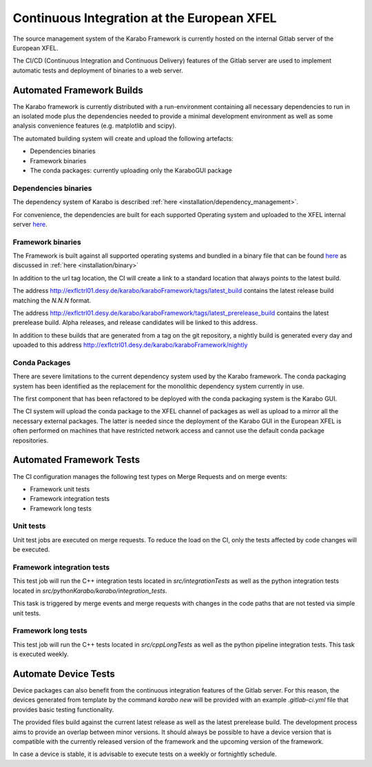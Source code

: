 .. _library/ciAtXFEL:

*******************************************
Continuous Integration at the European XFEL
*******************************************

The source management system of the Karabo Framework is currently hosted on the
internal Gitlab server of the European XFEL.

The CI/CD (Continuous Integration and Continuous Delivery) features of the
Gitlab server are used to implement automatic tests and deployment of binaries
to a web server.

Automated Framework Builds
==========================

The Karabo framework is currently distributed with a run-environment containing
all necessary dependencies to run in an isolated mode plus the dependencies
needed to provide a minimal development environment as well as some analysis
convenience features (e.g. matplotlib and scipy).

The automated building system will create and upload the following artefacts:

* Dependencies binaries

* Framework binaries

* The conda packages: currently uploading only the KaraboGUI package

Dependencies binaries
+++++++++++++++++++++

The dependency system of Karabo is described :ref:`here <installation/dependency_management>`.

For convenience, the dependencies are built for each supported Operating system
and uploaded to the XFEL internal server `here <http://exflctrl01.desy.de/karabo/karaboDevelopmentDeps/>`__.

Framework binaries
++++++++++++++++++

The Framework is built against all supported operating systems and bundled in
a binary file that can be found `here <http://exflctrl01.desy.de/karabo/karaboFramework/tags>`_ 
as discussed in :ref:`here <installation/binary>`

In addition to the url tag location, the CI will create a link to a standard
location that always points to the latest build.

The address http://exflctrl01.desy.de/karabo/karaboFramework/tags/latest_build
contains the latest release build matching the `N.N.N` format.

The address http://exflctrl01.desy.de/karabo/karaboFramework/tags/latest_prerelease_build
contains the latest prerelease build.
Alpha releases, and release candidates will be linked to this address.

In addition to these builds that are generated from a tag on the git repository,
a nightly build is generated every day and upoaded to this address
http://exflctrl01.desy.de/karabo/karaboFramework/nightly

Conda Packages
++++++++++++++

There are severe limitations to the current dependency system used by the Karabo
framework. The conda packaging system has been identified as the replacement
for the monolithic dependency system currently in use.

The first component that has been refactored to be deployed with the conda
packaging system is the Karabo GUI.

The CI system will upload the conda package to the XFEL channel of packages
as well as upload to a mirror all the necessary external packages.
The latter is needed since the deployment of the Karabo GUI in the European
XFEL is often performed on machines that have restricted network access and
cannot use the default conda package repositories.

Automated Framework Tests
=========================

The CI configuration manages the following test types on Merge Requests and on
merge events:

* Framework unit tests

* Framework integration tests

* Framework long tests


Unit tests
++++++++++

Unit test jobs are executed on merge requests. To reduce the load on the CI,
only the tests affected by code changes will be executed.

Framework integration tests
+++++++++++++++++++++++++++

This test job will run the C++ integration tests located in
`src/integrationTests` as well as the python integration tests located in
`src/pythonKarabo/karabo/integration_tests`.

This task is triggered by merge events and merge requests with changes in the
code paths that are not tested via simple unit tests.

Framework long tests
++++++++++++++++++++

This test job will run the C++ tests located in
`src/cppLongTests` as well as the python pipeline integration tests.
This task is executed weekly.

Automate Device Tests
=====================

Device packages can also benefit from the continuous integration features
of the Gitlab server. For this reason, the devices generated from template
by the command `karabo new` will be provided with an example `.gitlab-ci.yml`
file that provides basic testing functionality.

The provided files build against the current latest release as well as the
latest prerelease build. The development process aims to provide an overlap
between minor versions. It should always be possible to have a device version
that is compatible with the currently released version of the framework and the
upcoming version of the framework.

In case a device is stable, it is advisable to execute tests on a weekly or
fortnightly schedule.
